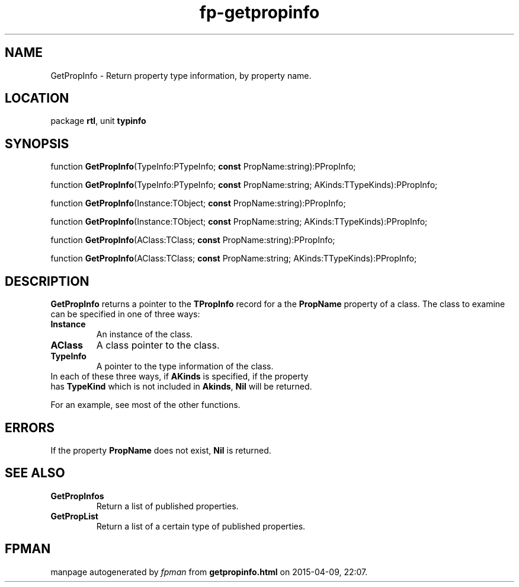 .\" file autogenerated by fpman
.TH "fp-getpropinfo" 3 "2014-03-14" "fpman" "Free Pascal Programmer's Manual"
.SH NAME
GetPropInfo - Return property type information, by property name.
.SH LOCATION
package \fBrtl\fR, unit \fBtypinfo\fR
.SH SYNOPSIS
function \fBGetPropInfo\fR(TypeInfo:PTypeInfo; \fBconst\fR PropName:string):PPropInfo;

function \fBGetPropInfo\fR(TypeInfo:PTypeInfo; \fBconst\fR PropName:string; AKinds:TTypeKinds):PPropInfo;

function \fBGetPropInfo\fR(Instance:TObject; \fBconst\fR PropName:string):PPropInfo;

function \fBGetPropInfo\fR(Instance:TObject; \fBconst\fR PropName:string; AKinds:TTypeKinds):PPropInfo;

function \fBGetPropInfo\fR(AClass:TClass; \fBconst\fR PropName:string):PPropInfo;

function \fBGetPropInfo\fR(AClass:TClass; \fBconst\fR PropName:string; AKinds:TTypeKinds):PPropInfo;
.SH DESCRIPTION
\fBGetPropInfo\fR returns a pointer to the \fBTPropInfo\fR record for a the \fBPropName\fR property of a class. The class to examine can be specified in one of three ways:

.TP
.B Instance
An instance of the class.
.TP
.B AClass
A class pointer to the class.
.TP
.B TypeInfo
A pointer to the type information of the class.
.TP 0
In each of these three ways, if \fBAKinds\fR is specified, if the property has \fBTypeKind\fR which is not included in \fBAkinds\fR, \fBNil\fR will be returned.

For an example, see most of the other functions.


.SH ERRORS
If the property \fBPropName\fR does not exist, \fBNil\fR is returned.


.SH SEE ALSO
.TP
.B GetPropInfos
Return a list of published properties.
.TP
.B GetPropList
Return a list of a certain type of published properties.

.SH FPMAN
manpage autogenerated by \fIfpman\fR from \fBgetpropinfo.html\fR on 2015-04-09, 22:07.

